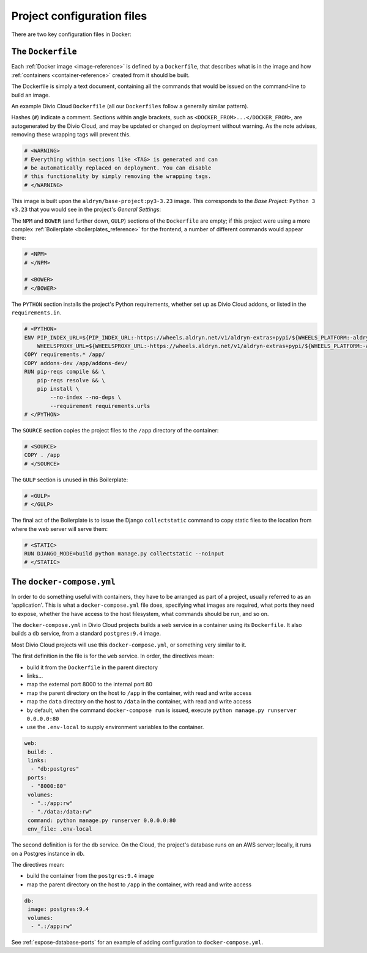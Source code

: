 Project configuration files
===========================

There are two key configuration files in Docker:

.. _dockerfile-reference:

The ``Dockerfile``
------------------

Each :ref:`Docker image <image-reference>` is defined by a ``Dockerfile``, that
describes what is in the image and how :ref:`containers <container-reference>`
created from it should be built.

The Dockerfile is simply a text document, containing all the commands that would be issued on the command-line to build an image.

An example Divio Cloud ``Dockerfile`` (all our ``Dockerfiles`` follow a
generally similar pattern).

Hashes (``#``) indicate a comment. Sections within angle brackets, such as
``<DOCKER_FROM>...</DOCKER_FROM>``, are autogenerated by the Divio Cloud, and
may be updated or changed on deployment without warning. As the note advises,
removing these wrapping tags will prevent this.

..  code-block:: Dockerfile

    # <WARNING>
    # Everything within sections like <TAG> is generated and can
    # be automatically replaced on deployment. You can disable
    # this functionality by simply removing the wrapping tags.
    # </WARNING>


This image is built upon the ``aldryn/base-project:py3-3.23`` image. This
corresponds to the *Base Project:* ``Python 3 v3.23`` that you would see in the
project's *General Settings*:

..  code-block:: Dockerfile
    :emphasize-lines: 2

    # <DOCKER_FROM>
    FROM aldryn/base-project:py3-3.23
    # </DOCKER_FROM>

The ``NPM`` and ``BOWER`` (and further down, ``GULP``) sections of the
``Dockerfile`` are empty; if this project were using a more complex
:ref:`Boilerplate <boilerplates_reference>` for the frontend, a number of
different commands would appear there:

..  code-block:: Dockerfile

    # <NPM>
    # </NPM>

    # <BOWER>
    # </BOWER>


The ``PYTHON`` section installs the project's Python requirements, whether
set up as Divio Cloud addons, or listed in the ``requirements.in``.

..  code-block:: Dockerfile

    # <PYTHON>
    ENV PIP_INDEX_URL=${PIP_INDEX_URL:-https://wheels.aldryn.net/v1/aldryn-extras+pypi/${WHEELS_PLATFORM:-aldryn-baseproject-py3}/+simple/} \
        WHEELSPROXY_URL=${WHEELSPROXY_URL:-https://wheels.aldryn.net/v1/aldryn-extras+pypi/${WHEELS_PLATFORM:-aldryn-baseproject-py3}/}
    COPY requirements.* /app/
    COPY addons-dev /app/addons-dev/
    RUN pip-reqs compile && \
        pip-reqs resolve && \
        pip install \
            --no-index --no-deps \
            --requirement requirements.urls
    # </PYTHON>

The ``SOURCE`` section copies the project files to the ``/app`` directory of
the container:

..  code-block:: Dockerfile

    # <SOURCE>
    COPY . /app
    # </SOURCE>

The ``GULP`` section is unused in this Boilerplate:

..  code-block:: Dockerfile

    # <GULP>
    # </GULP>

The final act of the Boilerplate is to issue the Django ``collectstatic``
command to copy static files to the location from where the web server will
serve them:

..  code-block:: Dockerfile

    # <STATIC>
    RUN DJANGO_MODE=build python manage.py collectstatic --noinput
    # </STATIC>


.. _docker-compose-yml-reference:

The ``docker-compose.yml``
--------------------------

In order to do something useful with containers, they have to be arranged as
part of a project, usually referred to as an 'application'. This is what a
``docker-compose.yml`` file does, specifying what images are required, what
ports they need to expose, whether the have access to the host filesystem, what
commands should be run, and so on.

The ``docker-compose.yml`` in Divio Cloud projects builds a ``web`` service in
a container using its ``Dockerfile``. It also builds a ``db`` service, from a
standard ``postgres:9.4`` image.

Most Divio Cloud projects will use this ``docker-compose.yml``, or something
very similar to it.

The first definition in the file is for the ``web`` service. In order, the
directives mean:

* build it from the ``Dockerfile`` in the parent directory
* links...
* map the external port 8000 to the internal port 80
* map the parent directory on the host to ``/app`` in the container, with
  read and write access
* map the ``data`` directory on the host to ``/data`` in the container, with
  read and write access
* by default, when the command ``docker-compose run`` is issued, execute
  ``python manage.py runserver 0.0.0.0:80``
* use the ``.env-local`` to supply environment variables to the container.

..  code-block:: yaml

    web:
     build: .
     links:
      - "db:postgres"
     ports:
      - "8000:80"
     volumes:
      - ".:/app:rw"
      - "./data:/data:rw"
     command: python manage.py runserver 0.0.0.0:80
     env_file: .env-local

The second definition is for the ``db`` service. On the Cloud, the project's
database runs on an AWS server; locally, it runs on a Postgres instance in
``db``.

The directives mean:

* build the container from the ``postgres:9.4`` image
* map the parent directory on the host to ``/app`` in the container, with
  read and write access

..  code-block:: yaml

    db:
     image: postgres:9.4
     volumes:
      - ".:/app:rw"

See :ref:`expose-database-ports` for an example of adding configuration to
``docker-compose.yml``.
